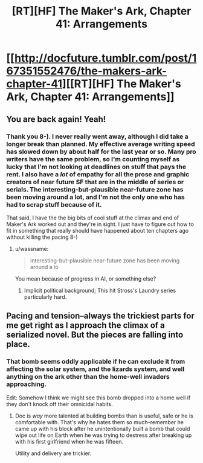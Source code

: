 #+TITLE: [RT][HF] The Maker's Ark, Chapter 41: Arrangements

* [[http://docfuture.tumblr.com/post/167351552476/the-makers-ark-chapter-41][[RT][HF] The Maker's Ark, Chapter 41: Arrangements]]
:PROPERTIES:
:Author: DocFuture
:Score: 11
:DateUnix: 1510350404.0
:DateShort: 2017-Nov-11
:END:

** You are back again! Yeah!
:PROPERTIES:
:Author: SvalbardCaretaker
:Score: 2
:DateUnix: 1510400882.0
:DateShort: 2017-Nov-11
:END:

*** Thank you 8-). I never really went away, although I did take a longer break than planned. My effective average writing speed has slowed down by about half for the last year or so. Many pro writers have the same problem, so I'm counting myself as lucky that I'm not looking at deadlines on stuff that pays the rent. I also have a /lot/ of empathy for all the prose and graphic creators of near future SF that are in the middle of series or serials. The interesting-but-plausible near-future zone has been moving around a lot, and I'm not the only one who has had to scrap stuff because of it.

That said, I have the the big bits of cool stuff at the climax and end of Maker's Ark worked out and they're in sight. I just have to figure out how to fit in something that really should have happened about ten chapters ago without killing the pacing 8-)
:PROPERTIES:
:Author: DocFuture
:Score: 2
:DateUnix: 1510428983.0
:DateShort: 2017-Nov-11
:END:

**** u/wassname:
#+begin_quote
  interesting-but-plausible near-future zone has been moving around a lo
#+end_quote

You mean because of progress in AI, or something else?
:PROPERTIES:
:Author: wassname
:Score: 1
:DateUnix: 1510549359.0
:DateShort: 2017-Nov-13
:END:

***** Implicit political background; This hit Stross's Laundry series particularly hard.
:PROPERTIES:
:Author: DocFuture
:Score: 1
:DateUnix: 1510567592.0
:DateShort: 2017-Nov-13
:END:


** Pacing and tension--always the trickiest parts for me get right as I approach the climax of a serialized novel. But the pieces are falling into place.
:PROPERTIES:
:Author: DocFuture
:Score: 1
:DateUnix: 1510350545.0
:DateShort: 2017-Nov-11
:END:

*** That bomb seems oddly applicable if he can exclude it from affecting the solar system, and the lizards system, and well anything on the ark other than the home-well invaders approaching.

Edit: Somehow I think we might see this bomb dropped into a home well if they don't knock off their omnicidal habits.
:PROPERTIES:
:Author: Empiricist_or_not
:Score: 2
:DateUnix: 1510435905.0
:DateShort: 2017-Nov-12
:END:

**** Doc is /way/ more talented at building bombs than is useful, safe or he is comfortable with. That's why he hates them so much--remember he came up with his block after he unintentionally built a bomb that could wipe out life on Earth when he was trying to destress after breaking up with his first girlfriend when he was fifteen.

Utility and delivery are trickier.
:PROPERTIES:
:Author: DocFuture
:Score: 3
:DateUnix: 1510472892.0
:DateShort: 2017-Nov-12
:END:
